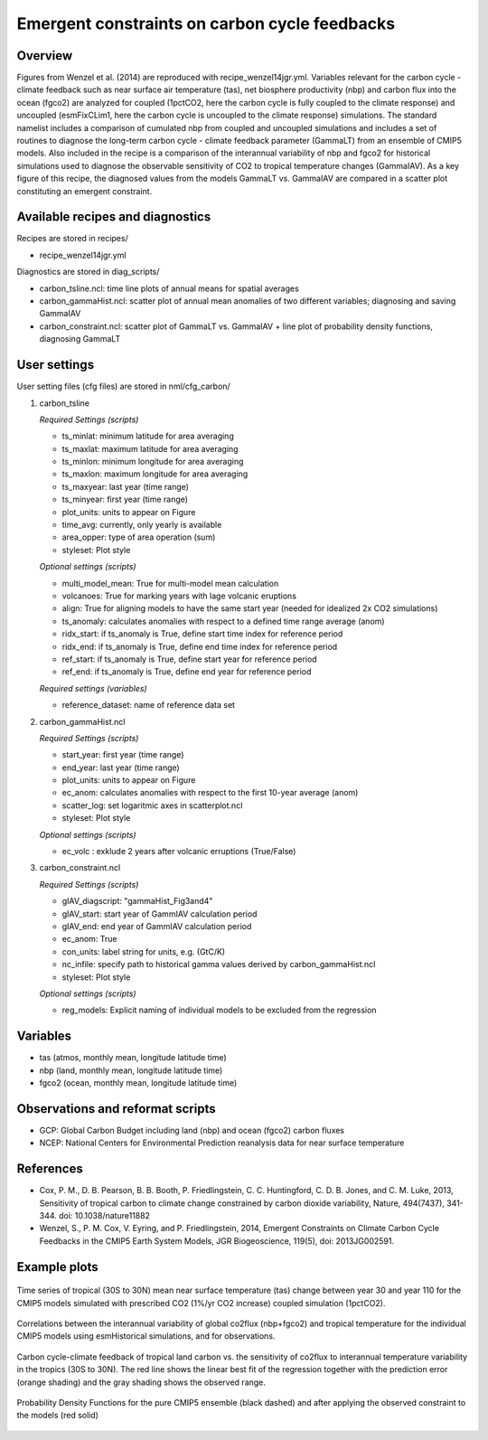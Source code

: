 Emergent constraints on carbon cycle feedbacks
==============================================

Overview
--------

Figures from Wenzel et al. (2014) are reproduced with recipe_wenzel14jgr.yml. Variables relevant for the carbon cycle - climate feedback such as near surface air temperature (tas), net biosphere productivity (nbp) and carbon flux into the ocean (fgco2) are analyzed for coupled (1pctCO2, here the carbon cycle is fully coupled to the climate response) and uncoupled (esmFixCLim1, here the carbon cycle is uncoupled to the climate response) simulations. The standard namelist includes a comparison of cumulated nbp from coupled and uncoupled simulations and includes a set of routines to diagnose the long-term carbon cycle - climate feedback parameter (GammaLT) from an ensemble of CMIP5 models. Also included in the recipe is a comparison of the interannual variability of nbp and fgco2 for historical simulations used to diagnose the observable sensitivity of CO2 to tropical temperature changes (GammaIAV). As a key figure of this recipe, the diagnosed values from the models GammaLT vs. GammaIAV are compared in a scatter plot constituting an emergent constraint.


Available recipes and diagnostics
-----------------------------------

Recipes are stored in recipes/

* recipe_wenzel14jgr.yml

Diagnostics are stored in diag_scripts/

* carbon_tsline.ncl: time line plots of annual means for spatial averages
* carbon_gammaHist.ncl: scatter plot of annual mean anomalies of two different variables; diagnosing and saving GammaIAV
* carbon_constraint.ncl: scatter plot of GammaLT vs. GammaIAV + line plot of probability density functions, diagnosing GammaLT


User settings
-------------

User setting files (cfg files) are stored in nml/cfg_carbon/

#. carbon_tsline 

   *Required Settings (scripts)*

   * ts_minlat: minimum latitude for area averaging
   * ts_maxlat: maximum latitude for area averaging
   * ts_minlon: minimum longitude for area averaging
   * ts_maxlon: maximum longitude for area averaging
   * ts_maxyear: last year (time range)
   * ts_minyear: first year (time range)
   * plot_units: units to appear on Figure
   * time_avg: currently, only yearly is available
   * area_opper: type of area operation (sum)
   * styleset: Plot style

   *Optional settings (scripts)*

   * multi_model_mean: True for multi-model mean calculation
   * volcanoes: True for marking years with lage volcanic eruptions
   * align: True for aligning models to have the same start year (needed for idealized 2x CO2 simulations)
   * ts_anomaly: calculates anomalies with respect to a defined time range average (anom)
   * ridx_start: if ts_anomaly is True, define start time index for reference period
   * ridx_end: if ts_anomaly is True, define end time index for reference period
   * ref_start: if ts_anomaly is True, define start year for reference period
   * ref_end: if ts_anomaly is True, define end year for reference period

   *Required settings (variables)*

   * reference_dataset: name of reference data set

#. carbon_gammaHist.ncl 

   *Required Settings (scripts)*
 
   * start_year: first year (time range)
   * end_year: last year (time range)
   * plot_units: units to appear on Figure
   * ec_anom: calculates anomalies with respect to the first 10-year average (anom) 
   * scatter_log: set logaritmic axes in scatterplot.ncl
   * styleset: Plot style

   *Optional settings (scripts)*

   * ec_volc : exklude 2 years after volcanic erruptions (True/False)

#. carbon_constraint.ncl

   *Required Settings (scripts)*

   * gIAV_diagscript: "gammaHist_Fig3and4"
   * gIAV_start: start year of GammIAV calculation period
   * gIAV_end: end year of GammIAV calculation period
   * ec_anom: True
   * con_units: label string for units, e.g. (GtC/K)
   * nc_infile: specify path to historical gamma values derived by carbon_gammaHist.ncl
   * styleset: Plot style

   *Optional settings (scripts)*

   * reg_models: Explicit naming of individual models to be excluded from the regression


Variables
---------

* tas (atmos, monthly mean, longitude latitude time)
* nbp (land, monthly mean, longitude latitude time)
* fgco2 (ocean, monthly mean, longitude latitude time)


Observations and reformat scripts
---------------------------------

* GCP: Global Carbon Budget including land (nbp) and ocean (fgco2) carbon fluxes
* NCEP: National Centers for Environmental Prediction reanalysis data for near surface temperature


References
----------

* Cox, P. M., D. B. Pearson, B. B. Booth, P. Friedlingstein, C. C. Huntingford, C. D. B. Jones, and C. M. Luke, 2013, Sensitivity of tropical carbon to climate change constrained by carbon dioxide variability, Nature, 494(7437), 341-344. doi: 10.1038/nature11882
* Wenzel, S., P. M. Cox, V. Eyring, and P. Friedlingstein, 2014, Emergent Constraints on Climate Carbon Cycle Feedbacks in the CMIP5 Earth System Models, JGR Biogeoscience, 119(5), doi: 2013JG002591.


Example plots
-------------

.. figure:: /recipes/figures/wenzel14jgr/tas_Global_CMIP5_1pctCO2_anom__1-1999.png
   :width: 10 cm 
   :align: center
   
   Time series of tropical (30S to 30N) mean near surface temperature (tas) change between year 30 and year 110 for the CMIP5 models simulated with prescribed CO2 (1%/yr CO2 increase) coupled simulation (1pctCO2).
   
   
.. figure:: /recipes/figures/wenzel14jgr/corr_tas-nbp_anom_1960-2005.png
   :width: 10 cm 
   :align: center
   
   Correlations between the interannual variability of global co2flux (nbp+fgco2) and tropical temperature for the individual CMIP5 models using esmHistorical simulations, and for observations.


.. figure:: /recipes/figures/wenzel14jgr/constr_tas-nbp_30-1960.000001.png
   :scale: 50 %
   :align: center

   Carbon cycle-climate feedback of tropical land carbon vs. the sensitivity of co2flux to interannual temperature variability in the tropics (30S to 30N). The red line shows the linear best fit of the regression together with the prediction error (orange shading) and the gray shading shows the observed range.
      
   
.. figure:: /recipes/figures/wenzel14jgr/constr_tas-nbp_30-1960.000002.png
   :scale: 30 %
   :align: center
   
   Probability Density Functions for the pure CMIP5 ensemble (black dashed) and after applying the observed constraint to the models (red solid)

